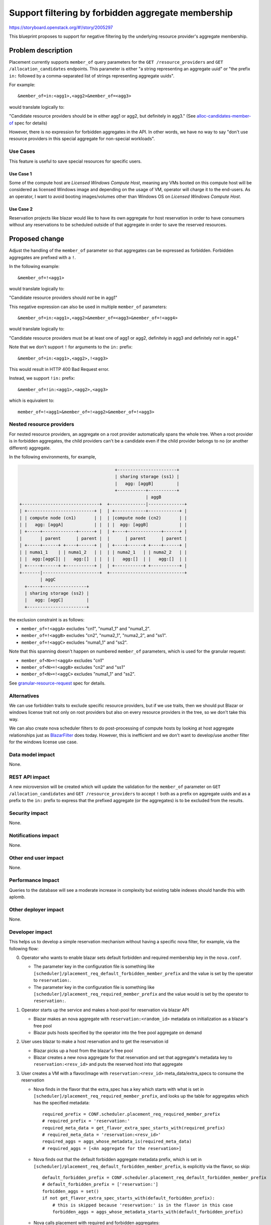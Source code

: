 ..
 This work is licensed under a Creative Commons Attribution 3.0 Unported
 License.

 http://creativecommons.org/licenses/by/3.0/legalcode

===================================================
Support filtering by forbidden aggregate membership
===================================================

https://storyboard.openstack.org/#!/story/2005297

This blueprint proposes to support for negative filtering by the underlying
resource provider's aggregate membership.

Problem description
===================

Placement currently supports ``member_of`` query parameters for the
``GET /resource_providers`` and ``GET /allocation_candidates`` endpoints.
This parameter is either "a string representing an aggregate uuid" or "the
prefix ``in:`` followed by a comma-separated list of strings representing
aggregate uuids".

For example::

  &member_of=in:<agg1>,<agg2>&member_of=<agg3>

would translate logically to:

"Candidate resource providers should be in either agg1 or agg2, but definitely
in agg3." (See `alloc-candidates-member-of`_ spec for details)

However, there is no expression for forbidden aggregates in the API. In other
words, we have no way to say "don't use resource providers in this special
aggregate for non-special workloads".

Use Cases
---------

This feature is useful to save special resources for specific users.

Use Case 1
~~~~~~~~~~

Some of the compute host are `Licensed Windows Compute Host`, meaning any VMs
booted on this compute host will be considered as licensed Windows image and
depending on the usage of VM, operator will charge it to the end-users.
As an operator, I want to avoid booting images/volumes other than Windows OS
on `Licensed Windows Compute Host`.

Use Case 2
~~~~~~~~~~

Reservation projects like blazar would like to have its own aggregate for
host reservation in order to have consumers without any reservations to be
scheduled outside of that aggregate in order to save the reserved resources.

Proposed change
===============

Adjust the handling of the ``member_of`` parameter so that aggregates can be
expressed as forbidden. Forbidden aggregates are prefixed with a ``!``.

In the following example::

  &member_of=!<agg1>

would translate logically to:

"Candidate resource providers should *not* be in agg1"

This negative expression can also be used in multiple ``member_of``
parameters::

  &member_of=in:<agg1>,<agg2>&member_of=<agg3>&member_of=!<agg4>

would translate logically to:

"Candidate resource providers must be at least one of agg1 or agg2,
definitely in agg3 and definitely *not* in agg4."

Note that we don't support ``!`` for arguments to the ``in:`` prefix::

  &member_of=in:<agg1>,<agg2>,!<agg3>

This would result in HTTP 400 Bad Request error.

Instead, we support ``!in:`` prefix::

  &member_of=!in:<agg1>,<agg2>,<agg3>

which is equivalent to::

  member_of=!<agg1>&member_of=!<agg2>&member_of=!<agg3>

Nested resource providers
-------------------------

For nested resource providers, an aggregate on a root provider automatically
spans the whole tree. When a root provider is in forbidden aggregates, the
child providers can't be a candidate even if the child provider belongs to no
(or another different) aggregate.

In the following environments, for example,

.. code::

                                           +-----------------------+
                                           | sharing storage (ss1) |
                                           |   agg: [aggB]         |
                                           +-----------+-----------+
                                                       | aggB
      +------------------------------+  +--------------|--------------+
      | +--------------------------+ |  | +------------+------------+ |
      | | compute node (cn1)       | |  | |compute node (cn2)       | |
      | |   agg: [aggA]            | |  | |  agg: [aggB]            | |
      | +-----+-------------+------+ |  | +----+-------------+------+ |
      |       | parent      | parent |  |      | parent      | parent |
      | +-----+------+ +----+------+ |  | +----+------+ +----+------+ |
      | | numa1_1    | | numa1_2   | |  | | numa2_1   | | numa2_2   | |
      | |  agg:[aggC]| |   agg:[]  | |  | |   agg:[]  | |   agg:[]  | |
      | +-----+------+ +-----------+ |  | +-----------+ +-----------+ |
      +-------|----------------------+  +-----------------------------+
              | aggC
        +-----+-----------------+
        | sharing storage (ss2) |
        |   agg: [aggC]         |
        +-----------------------+

the exclusion constraint is as follows:

* ``member_of=!<aggA>`` excludes "cn1", "numa1_1" and "numa1_2".
* ``member_of=!<aggB>`` excludes "cn2", "numa2_1", "numa2_2", and "ss1".
* ``member_of=!<aggC>`` excludes "numa1_1" and "ss2".

Note that this spanning doesn't happen on numbered ``member_of`` parameters,
which is used for the granular request:

* ``member_of<N>=!<aggA>`` excludes "cn1"
* ``member_of<N>=!<aggB>`` excludes "cn2" and "ss1"
* ``member_of<N>=!<aggC>`` excludes "numa1_1" and "ss2".

See `granular-resource-request`_ spec for details.

Alternatives
------------

We can use forbidden traits to exclude specific resource providers, but if we
use traits, then we should put Blazar or windows license trait not only on
root providers but also on every resource providers in the tree, so we don't
take this way.

We can also create nova scheduler filters to do post-processing of compute
hosts by looking at host aggregate relationships just as `BlazarFilter`_
does today. However, this is inefficient and we don't want to develop/use
another filter for the windows license use case.

Data model impact
-----------------

None.

REST API impact
---------------

A new microversion will be created which will update the validation for the
``member_of`` parameter on ``GET /allocation_candidates`` and ``GET
/resource_providers`` to accept ``!`` both as a prefix on aggregate uuids and
as a prefix to the ``in:`` prefix to express that the prefixed aggregate (or
the aggregates) is to be excluded from the results.

Security impact
---------------

None.

Notifications impact
--------------------

None.

Other end user impact
---------------------

None.

Performance Impact
------------------

Queries to the database will see a moderate increase in complexity but existing
table indexes should handle this with aplomb.

Other deployer impact
---------------------

None.

Developer impact
----------------

This helps us to develop a simple reservation mechanism without having a
specific nova filter, for example, via the following flow:

0. Operator who wants to enable blazar sets default forbidden and required
   membership key in the ``nova.conf``.

   * The parameter key in the configuration file is something like
     ``[scheduler]/placement_req_default_forbidden_member_prefix`` and the
     value is set by the operator to ``reservation:``.

   * The parameter key in the configuration file is something like
     ``[scheduler]/placement_req_required_member_prefix`` and the value
     would is set by the operator to ``reservation:``.

1. Operator starts up the service and makes a host-pool for reservation via
   blazar API

   * Blazar makes an nova aggregate with ``reservation:<random_id>`` metadata
     on initialization as a blazar's free pool

   * Blazar puts hosts specified by the operator into the free pool aggregate
     on demand

2. User uses blazar to make a host reservation and to get the reservation id

   * Blazar picks up a host from the blazar's free pool

   * Blazar creates a new nova aggregate for that reservation and set that
     aggregate's metadata key to ``reservation:<resv_id>`` and puts the
     reserved host into that aggregate

3. User creates a VM with a flavor/image with ``reservation:<resv_id>``
   meta_data/extra_specs to consume the reservation

   * Nova finds in the flavor that the extra_spec has a key which starts with
     what is set in ``[scheduler]/placement_req_required_member_prefix``,
     and looks up the table for aggregates which has the specified metadata::

        required_prefix = CONF.scheduler.placement_req_required_member_prefix
        # required_prefix = 'reservation:'
        required_meta_data = get_flavor_extra_spec_starts_with(required_prefix)
        # required_meta_data = 'reservation:<resv_id>'
        required_aggs = aggs_whose_metadata_is(required_meta_data)
        # required_aggs = [<An aggregate for the reservation>]

   * Nova finds out that the default forbidden aggregate metadata prefix,
     which is set in
     ``[scheduler]/placement_req_default_forbidden_member_prefix``, is
     explicitly via the flavor, so skip::

        default_forbidden_prefix = CONF.scheduler.placement_req_default_forbidden_member_prefix
        # default_forbidden_prefix = ['reservation:']
        forbidden_aggs = set()
        if not get_flavor_extra_spec_starts_with(default_forbidden_prefix):
            # this is skipped because 'reservation:' is in the flavor in this case
            forbidden_aggs = aggs_whose_metadata_starts_with(default_forbidden_prefix)

   * Nova calls placement with required and forbidden aggregates::

        # We don't have forbidden aggregates in this case
        ?member_of=<required_aggs>

4. User creates a VM with a flavor/image with no reservation, that is,
   without ``reservation:<resv_id>`` meta_data/extra_specs.

   * Nova finds in the flavor that the extra_spec has no key which starts with
     what is set in ``[scheduler]/placement_req_required_member_prefix``,
     so no required aggregate is obtained::

        required_prefix = CONF.scheduler.placement_req_required_member_prefix
        # required_prefix = 'reservation:'
        required_meta_data = get_flavor_extra_spec_starts_with(required_prefix)
        # required_meta_data = ''
        required_aggs = aggs_whose_metadata_is(required_meta_data)
        # required_aggs = set()

   * Nova looks up the table for default forbidden aggregates whose metadata
     starts with what is set in
     ``[scheduler]/placement_req_default_forbidden_member_prefix``::

        default_forbidden_prefix = CONF.scheduler.placement_req_default_forbidden_member_prefix
        # default_forbidden_prefix = ['reservation:']
        forbidden_aggs = set()
        if not get_flavor_extra_spec_starts_with(default_forbidden_prefix):
            # This is not skipped now
            forbidden_aggs = aggs_whose_metadata_starts_with(default_forbidden_prefix)
        # forbidden_aggs = <blazar's free pool aggregates and the other reservation aggs>

   * Nova calls placement with required and forbidden aggregates::

        # We don't have required aggregates in this case
        ?member_of=!in:<forbidden_aggs>

Note that the change in the nova configuration file and change in the request
filter is an example and out of the scope of this spec. An alternative for this
is to let placement be aware of the default forbidden traits/aggregates (See
the `Bi-directional enforcement of traits`_ spec). But we agreed that it is not
placement but nova which is responsible for what traits/aggregate is
forbidden/required for the instance.

Upgrade impact
--------------

None.

Implementation
==============

Assignee(s)
-----------

Primary assignee:
    Tetsuro Nakamura (nakamura.tetsuro@lab.ntt.co.jp)

Work Items
----------

* Update the ``ResourceProviderList.get_all_by_filters`` and
  ``AllocationCandidates.get_by_requests`` methods to change the database
  queries to filter on "not this aggregate".
* Update the placement API handlers for ``GET /resource_providers`` and ``GET
  /allocation_candidates`` in a new microversion to pass the negative
  aggregates to the methods changed in the steps above, including input
  validation adjustments.
* Add functional tests of the modified database queries.
* Add gabbi tests that express the new queries, both successful queries and
  those that should cause a 400 response.
* Release note for the API change.
* Update the microversion documents to indicate the new version.
* Update placement-api-ref to show the new query handling.

Dependencies
============

None.

Testing
=======

Normal functional and unit testing.

Documentation Impact
====================

Document the REST API microversion in the appropriate reference docs.

References
==========

* `alloc-candidates-member-of`_ feature
* `granular-resource-request`_ feature

.. _`alloc-candidates-member-of`: https://specs.openstack.org/openstack/nova-specs/specs/rocky/implemented/alloc-candidates-member-of.html
.. _`granular-resource-request`: https://specs.openstack.org/openstack/nova-specs/specs/rocky/implemented/granular-resource-requests.html
.. _`BlazarFilter`: https://github.com/openstack/blazar-nova/tree/stable/rocky/blazarnova/scheduler/filters
.. _`Bi-directional enforcement of traits`: https://review.openstack.org/#/c/593475/

History
=======

.. list-table:: Revisions
   :header-rows: 1

   * - Release Name
     - Description
   * - Stein
     - Approved but not implemented
   * - Train
     - Reproposed
